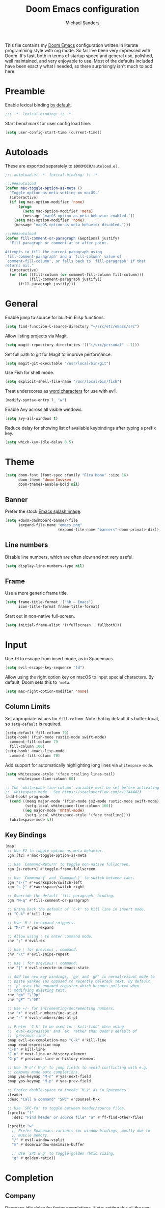 #+TITLE: Doom Emacs configuration
#+AUTHOR: Michael Sanders
#+EMAIL: michael.sanders@fastmail.com

This file contains my [[github:hlissner/doom-emacs][Doom Emacs]] configuration written in literate programming
style with org mode. So far I've been very impressed with Doom. It's fast, both
in terms of startup speed and general use, polished, well maintained, and very
enjoyable to use. Most of the defaults included have been exactly what I
needed, so there surprisingly isn't much to add here.

* Preamble

Enable lexical binding [[https://github.com/hlissner/doom-emacs/blob/develop/docs/faq.org#use-lexical-binding-everywhere][by default]].

#+BEGIN_SRC emacs-lisp
;;; -*- lexical-binding: t; -*-
#+END_SRC

Start benchmark for user config load time.

#+BEGIN_SRC emacs-lisp
(setq user-config-start-time (current-time))
#+END_SRC

* Autoloads

These are exported separately to =$DOOMDIR/autoload.el=.

#+BEGIN_SRC emacs-lisp :tangle autoload.el
;;; autoload.el -*- lexical-binding: t; -*-

;;;###autoload
(defun mac-toggle-option-as-meta ()
  "Toggle option-as-meta setting on macOS."
  (interactive)
  (if (eq mac-option-modifier 'none)
      (progn
        (setq mac-option-modifier 'meta)
        (message "macOS option-as-meta behavior enabled."))
    (setq mac-option-modifier 'none)
    (message "macOS option-as-meta behavior disabled.")))

;;;###autoload
(defun fill-comment-or-paragraph (&optional justify)
  "Fill paragraph or comment at or after point.

Attempts to fill the current paragraph using
`fill-comment-paragraph' and a `fill-column' value of
`comment-fill-column', or falls back to `fill-paragraph' if that
returns nil."
  (interactive)
  (or (let ((fill-column (or comment-fill-column fill-column)))
           (fill-comment-paragraph justify))
      (fill-paragraph justify)))
#+END_SRC

* General

Enable jump to source for built-in Elisp functions.

#+BEGIN_SRC emacs-lisp
(setq find-function-C-source-directory "~/src/etc/emacs/src")
#+END_SRC

Allow listing projects via Magit.

#+BEGIN_SRC emacs-lisp
(setq magit-repository-directories '(("~/src/personal" . 1)))
#+END_SRC

Set full path to git for Magit to improve performance.

#+BEGIN_SRC emacs-lisp
(setq magit-git-executable "/usr/local/bin/git")
#+END_SRC

Use Fish for shell mode.

#+BEGIN_SRC emacs-lisp
(setq explicit-shell-file-name "/usr/local/bin/fish")
#+END_SRC

Treat underscores as [[https://evil.readthedocs.io/en/latest/faq.html#underscore-is-not-a-word-character][word characters]] for use with evil.

#+BEGIN_SRC emacs-lisp
(modify-syntax-entry ?_ "w")
#+END_SRC

Enable Avy across all visible windows.

#+BEGIN_SRC emacs-lisp
(setq avy-all-windows t)
#+END_SRC

Reduce delay for showing list of available keybindings after typing a prefix
key.

#+BEGIN_SRC emacs-lisp
(setq which-key-idle-delay 0.5)
#+END_SRC

* Theme

#+BEGIN_SRC emacs-lisp
(setq doom-font (font-spec :family "Fira Mono" :size 16)
      doom-theme 'doom-Iosvkem
      doom-themes-enable-bold nil)
#+END_SRC

** Banner

Prefer the stock [[file:banners/emacs.png][Emacs splash image]].

#+BEGIN_SRC emacs-lisp
(setq +doom-dashboard-banner-file
      (expand-file-name "emacs.png"
                        (expand-file-name "banners" doom-private-dir)))
#+END_SRC

** Line numbers

Disable line numbers, which are often slow and not very useful.

#+BEGIN_SRC emacs-lisp
(setq display-line-numbers-type nil)
#+END_SRC

** Frame

Use a more generic frame title.

#+BEGIN_SRC emacs-lisp
(setq frame-title-format '("%b – Emacs")
      icon-title-format frame-title-format)
#+END_SRC

Start out in non-native full-screen.

#+BEGIN_SRC emacs-lisp
(setq initial-frame-alist '((fullscreen . fullboth)))
#+END_SRC

* Input

Use =fd= to escape from insert mode, as in Spacemacs.

#+BEGIN_SRC emacs-lisp
(setq evil-escape-key-sequence "fd")
#+END_SRC

Allow using the right option key on macOS to input special characters. By
default, Doom sets this to ='meta=.

#+BEGIN_SRC emacs-lisp
(setq mac-right-option-modifier 'none)
#+END_SRC

** Column Limits

Set appropriate values for =fill-column=. Note that by default it's
buffer-local, so =setq-default= is required.

#+BEGIN_SRC emacs-lisp
(setq-default fill-column 79)
(setq-hook! (fish-mode rustic-mode swift-mode)
  comment-fill-column 79
  fill-column 100)
(setq-hook! emacs-lisp-mode
  comment-fill-column 70)
#+END_SRC

Add support for automatically highlighting long lines via =whitespace-mode=.

#+BEGIN_SRC emacs-lisp
(setq whitespace-style '(face trailing lines-tail)
      whitespace-line-column 80)

;; The `whitespace-line-column' variable must be set before activating
;; `whitespace-mode'. See https://stackoverflow.com/a/11444423
(add-hook! prog-mode
  (cond ((memq major-mode '(fish-mode js2-mode rustic-mode swift-mode))
         (setq-local whitespace-line-column 100))
        ((eq major-mode 'mhtml-mode)
         (setq-local whitespace-style '(face trailing))))
  (whitespace-mode t))
#+END_SRC

** Key Bindings
#+BEGIN_SRC emacs-lisp
(map!
 ;; Use F2 to toggle option-as-meta behavior.
 :gn [f2] #'mac-toggle-option-as-meta

 ;; Use `Command-Return' to toggle non-native fullscreen.
 :gn [s-return] #'toggle-frame-fullscreen

 ;; Use `Command-{' and `Command-}' to switch between tabs.
 :gn "s-{" #'+workspace/switch-left
 :gn "s-}" #'+workspace/switch-right

 ;; Override the default `fill-paragraph' binding.
 :gn "M-q" #'fill-comment-or-paragraph

 ;; Bring back the default of `C-k' to kill line in insert mode.
 :i "C-k" #'kill-line

 ;; Use `M-/ to expand snippets.
 :i "M-/" #'yas-expand

 ;; Allow using ; to enter command mode.
 :nv ";" #'evil-ex

 ;; Use \ for previous ; command.
 :nv "\\" #'evil-snipe-repeat

 ;; Use | for previous \ command.
 :nv "|" #'evil-execute-in-emacs-state

 ;; Add two new key bindings, `gp' and `gP' in normal/visual mode to
 ;; paste yanked (as opposed to recently deleted) text. By default,
 ;; `p' uses the unnamed register which becomes polluted when
 ;; modifying existing text.
 :nv "gp" "\"0p"
 :nv "gP" "\"0P"

 ;; Use +/- for incrementing/decrementing numbers.
 :nv "+" #'evil-numbers/inc-at-pt
 :nv "-" #'evil-numbers/dec-at-pt

 ;; Prefer `C-k' to be used for `kill-line' when using
 ;; `eval-expression' and `ex' rather than Doom's default of
 ;; `previous-line'.
 :map evil-ex-completion-map "C-k" #'kill-line
 :map read-expression-map
 "C-k" #'kill-line
 "C-n" #'next-line-or-history-element
 "C-p" #'previous-line-or-history-element

 ;; Use `M-n'/`M-p' to jump fields to avoid conflicting with e.g.
 ;; company mode auto completions.
 :map yas-keymap "M-n" #'yas-next-field
 :map yas-keymap "M-p" #'yas-prev-field

 ;; Prefer double-space to invoke `M-x' as in Spacemacs.
 :leader
 :desc "Call a command" "SPC" #'counsel-M-x

 ;; Use `SPC-fa' to toggle between header/source files.
 (:prefix "f"
   :desc "Find header or source file" "a" #'ff-find-other-file)

 (:prefix "w"
   ;; Prefer Spacemacs variants for window bindings, mostly due to
   ;; muscle memory.
   "/" #'evil-window-vsplit
   "m" #'doom/window-maximize-buffer

   ;; Use `SPC w g' to toggle golden ratio sizing.
   "g" #'golden-ratio))
#+END_SRC

* Completion
** Company

Decrease idle delay for faster completions. Note: setting this all the way down
to 0 can cause infinite loops to get spun off during garbage collection in
completion.

#+BEGIN_SRC emacs-lisp
(setq company-idle-delay 0.1)
#+END_SRC

Allow selecting match using tab.

#+BEGIN_SRC emacs-lisp
(after! company
  (define-key! company-active-map
    "TAB" #'company-complete-selection
    [tab] #'company-complete-selection))
#+END_SRC

** LSP

Disable extraneous/distracting as-you-type error reporting and diagnostics.

#+BEGIN_SRC emacs-lisp
(setq lsp-flycheck-live-reporting nil
      lsp-ui-sideline-enable nil)
#+END_SRC

Disable symbol highlighting to improve performance.

#+BEGIN_SRC emacs-lisp
(setq lsp-enable-symbol-highlighting nil)
#+END_SRC

Decrease idle delay to be nearly instantaneous.

#+BEGIN_SRC emacs-lisp
(setq lsp-idle-delay 0.1)
#+END_SRC

** Ivy

#+BEGIN_SRC emacs-lisp
(after! ivy
  (define-key! ivy-minibuffer-map
    ;; Enable fish-style forward completion.
    "C-f" #'ivy-alt-done

    ;; Use RET for continuing completion on a directory, as in ido.
    "RET" #'ivy-alt-done)

  (setq
   ;; Allow using / to auto-complete.
   ivy-magic-slash-non-match-action 'ivy-magic-slash-non-match-cd-selected

   ;; Require full ~/ to navigate home.
   ivy-magic-tilde nil

   ;; Enable recent files in switch-buffer.
   ivy-use-virtual-buffers t

   ;; Abbreviate buffer list by default.
   ivy-rich-path-style 'abbrev
   ivy-virtual-abbreviate 'abbreviate)

  ;; Disable recent files when switching workspace buffers.
  (advice-add #'+ivy/switch-workspace-buffer
              :around
              (lambda (orig &rest args)
                (let ((ivy-use-virtual-buffers nil))
                  (apply orig args)))))
#+END_SRC

* Org Mode

Prefer =counsel-org-capture= for Doom's =org-capture= CLI command, which has a
slightly prettier UI.

By default, it allows substring matching across item descriptions, which can
prevent using the aliases shown in the left-hand column. This is worked around
below by giving =ivy-read= an initial input of =^=.

#+BEGIN_SRC emacs-lisp
(setq +org-capture-fn
      (λ! ()
          (cl-letf* ((ivy-read-orig
                      (symbol-function #'ivy-read))
                     ((symbol-function #'ivy-read)
                      (doom-rpartial ivy-read-orig :initial-input "^")))
            (counsel-org-capture))))
#+END_SRC

Allow cancelling =org-capture= frame via =C-g=.

#+BEGIN_SRC emacs-lisp
(defadvice! mks--org-capture-open-frame-remap-a (orig-fn &rest args)
  :around #'+org-capture/open-frame
  (require 'ivy)
  (let* ((ivy-minibuffer-map-orig ivy-minibuffer-map)
         (ivy-minibuffer-map (copy-tree ivy-minibuffer-map-orig)))
    (define-key ivy-minibuffer-map (kbd "C-g")
      (λ! ()
          (delete-frame)
          (minibuffer-keyboard-quit)))
    (apply orig-fn args)))
#+END_SRC

Adjust the =org-capture= frame slightly to hide banner and increase column
width.

#+BEGIN_SRC emacs-lisp
(add-to-list '+org-capture-frame-parameters '(width . 100))
(add-to-list '+org-capture-frame-parameters '(height . 20))
#+END_SRC

Make =org-mode= bullets prettier.

#+BEGIN_SRC emacs-lisp
(setq org-ellipsis " ▼ "
      org-bullets-bullet-list '("☯" "☰" "☱" "☲" "☳" "☴" "☵" "☶" "☷" "☷" "☷")
      org-todo-keywords '((sequence "☛ TODO(t)" "|" "✔ DONE(d)")
                          (sequence "⚑ WAITING(w)" "|")
                          (sequence "|" "✘ CANCELED(c)")))
#+END_SRC

Set a default directory for org files.

#+BEGIN_SRC emacs-lisp
(setq org-directory "~/Dropbox/Org/")
#+END_SRC

* Additional Packages

#+BEGIN_SRC emacs-lisp
(use-package! elcord :defer t)
(use-package! golden-ratio :defer t)
(use-package! fish-mode
  :defer t
  :config
  (set-company-backend! 'fish-mode #'company-fish-shell))
(use-package! swift-playground-mode
  :defer t
  :init
  (autoload 'swift-playground-global-mode "swift-playground-mode" nil t)
  (add-hook 'swift-mode-hook #'swift-playground-global-mode))
#+END_SRC

Declare packages to be installed via ~doom sync~ in =$DOOMDIR/packages.el=.

#+BEGIN_SRC emacs-lisp :tangle packages.el
;; -*- no-byte-compile: t; -*-
;;; packages.el

(package! elcord)
(package! fish-mode)
(package! golden-ratio)
(package! swift-playground-mode)
#+END_SRC

* Closing Ceremony

Load secrets.

#+BEGIN_SRC emacs-lisp
(load! "secrets.el" doom-emacs-dir t)
#+END_SRC

End user config load time benchmark.

#+BEGIN_SRC emacs-lisp
(setq user-config-end-time (float-time (time-subtract (current-time)
                                                      user-config-start-time)))
(add-hook 'window-setup-hook
          (lambda ()
            (message "User config loaded in %.03fs" user-config-end-time)
            (message "")) t)
#+END_SRC
